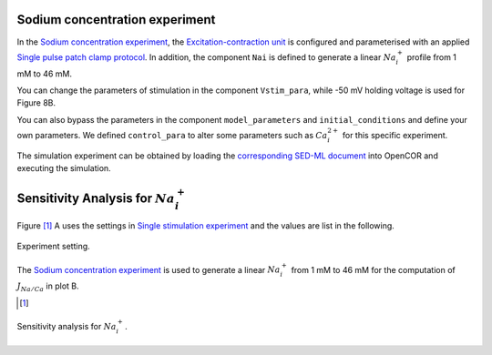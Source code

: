 Sodium concentration experiment
-------------------------------

In the `Sodium concentration experiment <Experiments/Nai_experiment.cellml/view>`_, the `Excitation-contraction unit <../Components/Unit_uSMC.cellml>`_ is configured and parameterised with an applied `Single pulse patch clamp protocol <../cellLib/Protocols/Patch_clamp_protocol.cellml>`_. In addition, the component ``Nai`` is defined to generate a linear :math:`Na_i^{+}` profile from 1 mM to 46 mM. 

You can change the parameters of stimulation in the component ``Vstim_para``, while -50 mV holding voltage is used for Figure 8B.

You can also bypass the parameters in the component ``model_parameters`` and ``initial_conditions`` and define your own parameters. We defined ``control_para`` to alter some parameters such as :math:`Ca_i^{2+}` for this specific experiment.

The simulation experiment can be obtained by loading the `corresponding SED-ML document <../Simulation/Nai_experiment.sedml>`_ into OpenCOR and executing the simulation.

Sensitivity Analysis for :math:`Na_i^{+}`
------------------------------------------

Figure [#]_ A uses the settings in `Single stimulation experiment <Experiments/Single_stim_experiment.cellml/view>`_ and the values are list in the following.

.. figure::  ../Simulation/table3.png
   :width: 75%
   :align: center
   :alt: table3

   Experiment setting.

The `Sodium concentration experiment <Experiments/Nai_experiment.cellml/view>`_ is used to generate a linear :math:`Na_i^{+}` from 1 mM to 46 mM for the computation of :math:`J_{Na/Ca}` in plot B. 

.. [#]

.. figure::  ../Simulation/simFig8.png
   :width: 75%
   :align: center
   :alt: simFig8

   Sensitivity analysis for :math:`Na_i^{+}`.         